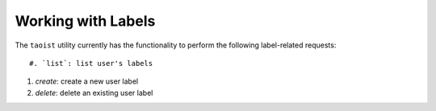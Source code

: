 Working with Labels
===================

The ``taoist`` utility currently has the functionality to perform the following label-related requests::

#. `list`: list user's labels

#. `create`: create a new user label

#. `delete`: delete an existing user label